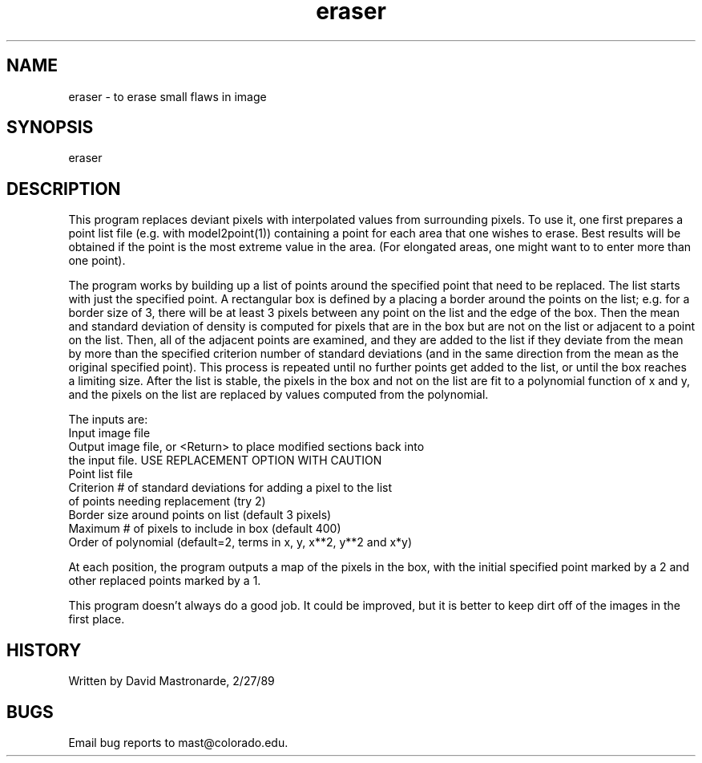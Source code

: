 .na
.nh
.TH eraser 1 4.6.34 BL3DEMC
.SH NAME
eraser - to erase small flaws in image
.SH SYNOPSIS
eraser
.SH DESCRIPTION
This program replaces deviant pixels with interpolated values from
surrounding pixels.  To use it, one first prepares a point list file
(e.g. with model2point(1)) containing a point for each area that one wishes to
erase.  Best results will be obtained if the point is the most
extreme value in the area.  (For elongated areas, one might want to
to enter more than one point).
.P
The program works by building up a list of points around the
specified point that need to be replaced.  The list starts with just
the specified point.  A rectangular box is defined by a placing a
border around the points on the list; e.g. for a border size of 3,
there will be at least 3 pixels between any point on the list and
the edge of the box.  Then the mean and standard deviation of density
is computed for pixels that are in the box but are not on the list
or adjacent to a point on the list.  Then, all of the adjacent points
are examined, and they are added to the list if they deviate from the
mean by more than the specified criterion number of standard
deviations (and in the same direction from the mean as the original
specified point).  This process is repeated until no further points
get added to the list, or until the box reaches a limiting size.
After the list is stable, the pixels in the box and not on the list
are fit to a polynomial function of x and y, and the pixels on the
list are replaced by values computed from the polynomial.
.P
.nf
The inputs are:
Input image file
Output image file, or <Return> to place modified sections back into
      the input file.  USE REPLACEMENT OPTION WITH CAUTION
Point list file
Criterion # of standard deviations for adding a pixel to the list
      of points needing replacement  (try 2)
Border size around points on list (default 3 pixels)
Maximum # of pixels to include in box (default 400)
Order of polynomial (default=2, terms in x, y, x**2, y**2 and x*y)
.fi
.P
At each position, the program outputs a map of the pixels in the box,
with the initial specified point marked by a 2 and other replaced
points marked by a 1.
.P
This program doesn't always do a good job.  It could be improved, but
it is better to keep dirt off of the images in the first place.
.SH HISTORY
.nf
Written by David Mastronarde, 2/27/89
.fi
.SH BUGS
Email bug reports to mast@colorado.edu.
